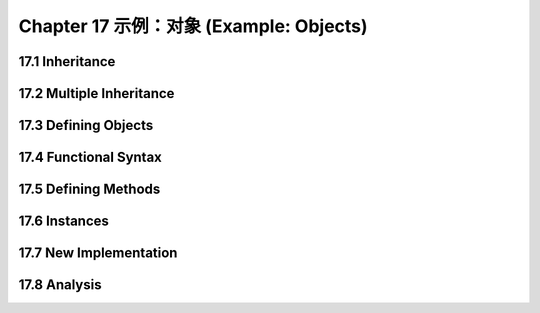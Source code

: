 .. highlight:: cl
   :linenothreshold: 0

Chapter 17 示例：对象 (Example: Objects)
**************************************************

17.1 Inheritance
==================================

17.2 Multiple Inheritance
==================================================

17.3 Defining Objects
================================

17.4 Functional Syntax
===================================================

17.5 Defining Methods
=======================================

17.6 Instances
=======================================

17.7 New Implementation
==================================================

17.8 Analysis
=======================================
